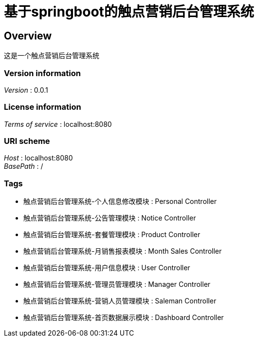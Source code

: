 = 基于springboot的触点营销后台管理系统


[[_overview]]
== Overview
这是一个触点营销后台管理系统


=== Version information
[%hardbreaks]
__Version__ : 0.0.1


=== License information
[%hardbreaks]
__Terms of service__ : localhost:8080


=== URI scheme
[%hardbreaks]
__Host__ : localhost:8080
__BasePath__ : /


=== Tags

* 触点营销后台管理系统-个人信息修改模块 : Personal Controller
* 触点营销后台管理系统-公告管理模块 : Notice Controller
* 触点营销后台管理系统-套餐管理模块 : Product Controller
* 触点营销后台管理系统-月销售报表模块 : Month Sales Controller
* 触点营销后台管理系统-用户信息模块 : User Controller
* 触点营销后台管理系统-管理员管理模块 : Manager Controller
* 触点营销后台管理系统-营销人员管理模块 : Saleman Controller
* 触点营销后台管理系统-首页数据展示模块 : Dashboard Controller



